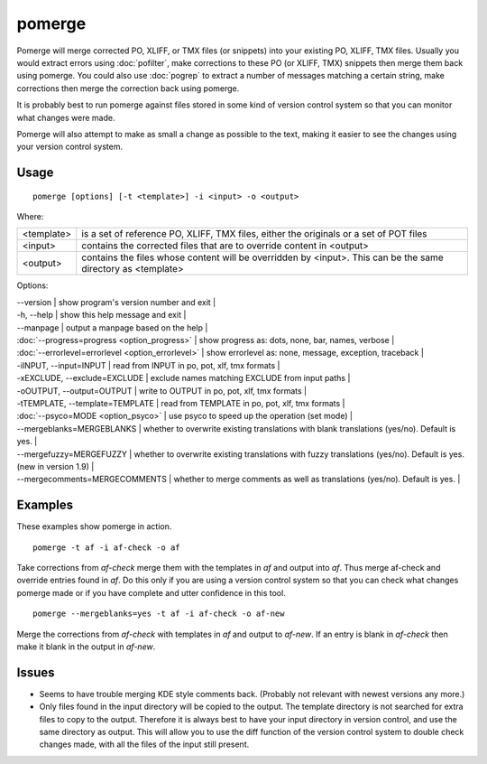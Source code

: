
.. _pomerge:

pomerge
*******

Pomerge will merge corrected PO, XLIFF, or TMX files (or snippets) into your existing PO, XLIFF, TMX files.  Usually you would extract
errors using :doc:`pofilter`, make corrections to these PO (or XLIFF, TMX) snippets then merge them back using pomerge.  You could also use :doc:`pogrep` to extract a number of messages matching a certain string, make corrections then merge the correction back using pomerge.

It is probably best to run pomerge against files stored in some kind of version control system so that you can monitor what changes were made.

Pomerge will also attempt to make as small a change as possible to the text, making it easier to see the changes using your version control system.

.. _pomerge#usage:

Usage
=====

::

  pomerge [options] [-t <template>] -i <input> -o <output>

Where:

+------------+-----------------------------------------------------------------------------------------+
| <template> | is a set of reference PO, XLIFF, TMX files, either the originals or a set of POT files  |
+------------+-----------------------------------------------------------------------------------------+
| <input>    | contains the corrected files that are to override content in <output>                   |
+------------+-----------------------------------------------------------------------------------------+
| <output>   | contains the files whose content will be overridden by <input>.  This can be the same   |
|            | directory as <template>                                                                 |
+------------+-----------------------------------------------------------------------------------------+

Options:

| --version            | show program's version number and exit  |
| -h, --help           | show this help message and exit  |
| --manpage            | output a manpage based on the help  |
| :doc:`--progress=progress <option_progress>`  | show progress as: dots, none, bar, names, verbose  |
| :doc:`--errorlevel=errorlevel <option_errorlevel>`  | show errorlevel as: none, message, exception, traceback  |
| -iINPUT, --input=INPUT   | read from INPUT in po, pot, xlf, tmx formats  |
| -xEXCLUDE, --exclude=EXCLUDE   | exclude names matching EXCLUDE from input paths  |
| -oOUTPUT, --output=OUTPUT   | write to OUTPUT in po, pot, xlf, tmx formats  |
| -tTEMPLATE, --template=TEMPLATE   | read from TEMPLATE in po, pot, xlf, tmx formats  |
| :doc:`--psyco=MODE <option_psyco>`        | use psyco to speed up the operation (set mode)  |
| --mergeblanks=MERGEBLANKS  | whether to overwrite existing translations with blank translations (yes/no). Default is yes.  |
| --mergefuzzy=MERGEFUZZY  | whether to overwrite existing translations with fuzzy translations (yes/no). Default is yes. (new in version 1.9) |
| --mergecomments=MERGECOMMENTS  | whether to merge comments as well as translations (yes/no). Default is yes.  |

.. _pomerge#examples:

Examples
========

These examples show pomerge in action. ::

  pomerge -t af -i af-check -o af

Take corrections from *af-check* merge them with the templates in *af* and
output into *af*.  Thus merge af-check and override entries found in *af*.
Do this only if you are using a version control system so that you can check
what changes pomerge made or if you have complete and utter confidence in this
tool. ::

  pomerge --mergeblanks=yes -t af -i af-check -o af-new

Merge the corrections from *af-check* with templates in *af* and output to *af-new*.  If an entry is blank in *af-check* then make it blank in the output in *af-new*.

.. _pomerge#issues:

Issues
======

* Seems to have trouble merging KDE style comments back. (Probably not relevant with newest versions any more.)
* Only files found in the input directory will be copied to the output. The template directory is not searched for extra files to copy to the output. Therefore it is always best to have your input directory in version control, and use the same directory as output. This will allow you to use the diff function of the version control system to double check changes made, with all the files of the input still present.

